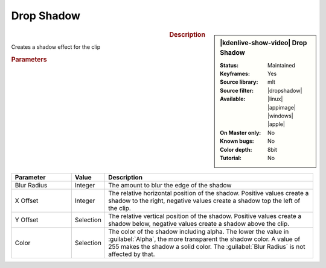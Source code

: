.. meta::

   :description: Kdenlive Video Effects - Drop Shadow
   :keywords: KDE, Kdenlive, video editor, help, learn, easy, effects, filter, video effects, generate, drop shadow

   :authors: - Bernd Jordan (https://discuss.kde.org/u/berndmj)

   :license: Creative Commons License SA 4.0


.. |dropshadow| raw:: html

   <a href="https://www.mltframework.org/plugins/FilterDropshadow/" target="_blank">dropshadow</a>


Drop Shadow
===========

.. .. versionadded:: 24.12.2
  New XML file

.. figure:: /images/effects_and_compositions/effects-drop_shadow-2412.webp
   :width: 365px
   :figwidth: 365px
   :align: left
   :alt: effects-drop_shadow-2412

.. sidebar:: |kdenlive-show-video| Drop Shadow

   :**Status**:
      Maintained
   :**Keyframes**:
      Yes
   :**Source library**:
      mlt
   :**Source filter**:
      |dropshadow|
   :**Available**:
      |linux| |appimage| |windows| |apple|
   :**On Master only**:
      No
   :**Known bugs**:
      No
   :**Color depth**:
      8bit
   :**Tutorial**:
      No

.. rst-class:: clear-both


.. rubric:: Description

Creates a shadow effect for the clip 


.. rubric:: Parameters

.. list-table::
   :header-rows: 1
   :width: 100%
   :widths: 20 10 70
   :class: table-wrap

   * - Parameter
     - Value
     - Description
   * - Blur Radius
     - Integer
     - The amount to blur the edge of the shadow
   * - X Offset
     - Integer
     - The relative horizontal position of the shadow. Positive values create a shadow to the right, negative values create a shadow top the left of the clip.
   * - Y Offset
     - Selection
     - The relative vertical position of the shadow. Positive values create a shadow below, negative values create a shadow above the clip.
   * - Color
     - Selection
     - The color of the shadow including alpha. The lower the value in :guilabel:`Alpha`, the more transparent the shadow color. A value of 255 makes the shadow a solid color. The :guilabel:`Blur Radius` is not affected by that.

